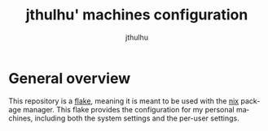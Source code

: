 #+title: jthulhu' machines configuration
#+author: jthulhu
#+description: An overview and explanation of my configuration.
#+language: en
#+options: toc:2 p:t

* General overview
This repository is a [[https://nixos.wiki/wiki/Flakes][flake]], meaning it is meant to be used with the [[https://nixos.org/][nix]] package manager.
This flake provides the configuration for my personal machines, including both the system
settings and the per-user settings.
